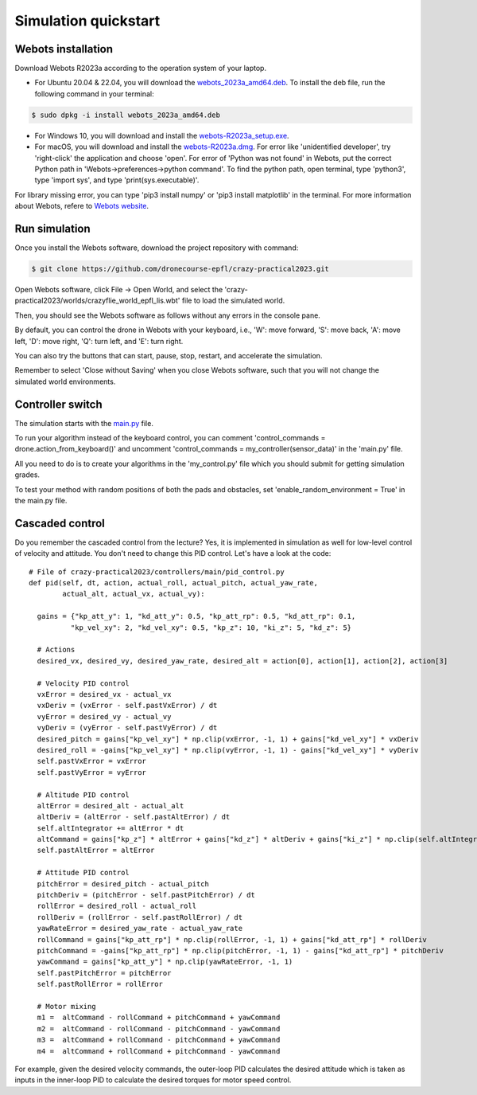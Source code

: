 Simulation quickstart
=====================

Webots installation
-------------------
Download Webots R2023a according to the operation system of your laptop.

- For Ubuntu 20.04 & 22.04, you will download the `webots_2023a_amd64.deb <https://github.com/cyberbotics/webots/releases/download/R2023a/webots_2023a_amd64.deb>`_. To install the deb file, run the following command in your terminal:

.. code-block:: console

	$ sudo dpkg -i install webots_2023a_amd64.deb

- For Windows 10, you will download and install the `webots-R2023a_setup.exe <https://github.com/cyberbotics/webots/releases/download/R2023a/webots-R2023a_setup.exe>`_.
- For macOS, you will download and install the `webots-R2023a.dmg <https://github.com/cyberbotics/webots/releases/download/R2023a/webots-R2023a.dmg>`_. For error like 'unidentified developer', try 'right-click' the application and choose 'open'. For error of 'Python was not found' in Webots, put the correct Python path in 'Webots->preferences->python command'. To find the python path, open terminal, type 'python3', type 'import sys', and type 'print(sys.executable)'.

For library missing error, you can type 'pip3 install numpy' or 'pip3 install matplotlib' in the terminal. For more information about Webots, refere to `Webots website <https://cyberbotics.com/>`_.

Run simulation
--------------
Once you install the Webots software, download the project repository with command:

.. code-block:: console

	$ git clone https://github.com/dronecourse-epfl/crazy-practical2023.git

Open Webots software, click File -> Open World, and select the 'crazy-practical2023/worlds/crazyflie_world_epfl_lis.wbt' file to load the simulated world.

Then, you should see the Webots software as follows without any errors in the console pane.

.. image:: webots_start.png
  :width: 650
  :alt: webots start

By default, you can control the drone in Webots with your keyboard, i.e., 'W': move forward, 'S': move back, 'A': move left, 'D': move right, 'Q': turn left, and 'E': turn right.

You can also try the buttons that can start, pause, stop, restart, and accelerate the simulation.

Remember to select 'Close without Saving' when you close Webots software, such that you will not change the simulated world environments.

Controller switch
-----------------
The simulation starts with the `main.py <https://github.com/dronecourse-epfl/crazy-practical2023/blob/main/controllers/main/main.py>`_ file.

To run your algorithm instead of the keyboard control, you can comment 'control_commands = drone.action_from_keyboard()' and uncomment 'control_commands = my_controller(sensor_data)' in the 'main.py' file.

All you need to do is to create your algorithms in the 'my_control.py' file which you should submit for getting simulation grades.

To test your method with random positions of both the pads and obstacles, set 'enable_random_environment = True' in the main.py file.

Cascaded control
----------------
Do you remember the cascaded control from the lecture?
Yes, it is implemented in simulation as well for low-level control of velocity and attitude.
You don't need to change this PID control.
Let's have a look at the code::

  # File of crazy-practical2023/controllers/main/pid_control.py
  def pid(self, dt, action, actual_roll, actual_pitch, actual_yaw_rate,
          actual_alt, actual_vx, actual_vy):

    gains = {"kp_att_y": 1, "kd_att_y": 0.5, "kp_att_rp": 0.5, "kd_att_rp": 0.1,
            "kp_vel_xy": 2, "kd_vel_xy": 0.5, "kp_z": 10, "ki_z": 5, "kd_z": 5}

    # Actions
    desired_vx, desired_vy, desired_yaw_rate, desired_alt = action[0], action[1], action[2], action[3]

    # Velocity PID control
    vxError = desired_vx - actual_vx
    vxDeriv = (vxError - self.pastVxError) / dt
    vyError = desired_vy - actual_vy
    vyDeriv = (vyError - self.pastVyError) / dt
    desired_pitch = gains["kp_vel_xy"] * np.clip(vxError, -1, 1) + gains["kd_vel_xy"] * vxDeriv
    desired_roll = -gains["kp_vel_xy"] * np.clip(vyError, -1, 1) - gains["kd_vel_xy"] * vyDeriv
    self.pastVxError = vxError
    self.pastVyError = vyError

    # Altitude PID control
    altError = desired_alt - actual_alt
    altDeriv = (altError - self.pastAltError) / dt
    self.altIntegrator += altError * dt
    altCommand = gains["kp_z"] * altError + gains["kd_z"] * altDeriv + gains["ki_z"] * np.clip(self.altIntegrator, -2, 2) + 48
    self.pastAltError = altError

    # Attitude PID control
    pitchError = desired_pitch - actual_pitch
    pitchDeriv = (pitchError - self.pastPitchError) / dt
    rollError = desired_roll - actual_roll
    rollDeriv = (rollError - self.pastRollError) / dt
    yawRateError = desired_yaw_rate - actual_yaw_rate
    rollCommand = gains["kp_att_rp"] * np.clip(rollError, -1, 1) + gains["kd_att_rp"] * rollDeriv
    pitchCommand = -gains["kp_att_rp"] * np.clip(pitchError, -1, 1) - gains["kd_att_rp"] * pitchDeriv
    yawCommand = gains["kp_att_y"] * np.clip(yawRateError, -1, 1)
    self.pastPitchError = pitchError
    self.pastRollError = rollError

    # Motor mixing
    m1 =  altCommand - rollCommand + pitchCommand + yawCommand
    m2 =  altCommand - rollCommand - pitchCommand - yawCommand
    m3 =  altCommand + rollCommand - pitchCommand + yawCommand
    m4 =  altCommand + rollCommand + pitchCommand - yawCommand

For example, given the desired velocity commands, the outer-loop PID calculates the desired attitude which is taken as inputs in the inner-loop PID to calculate the desired torques for motor speed control.